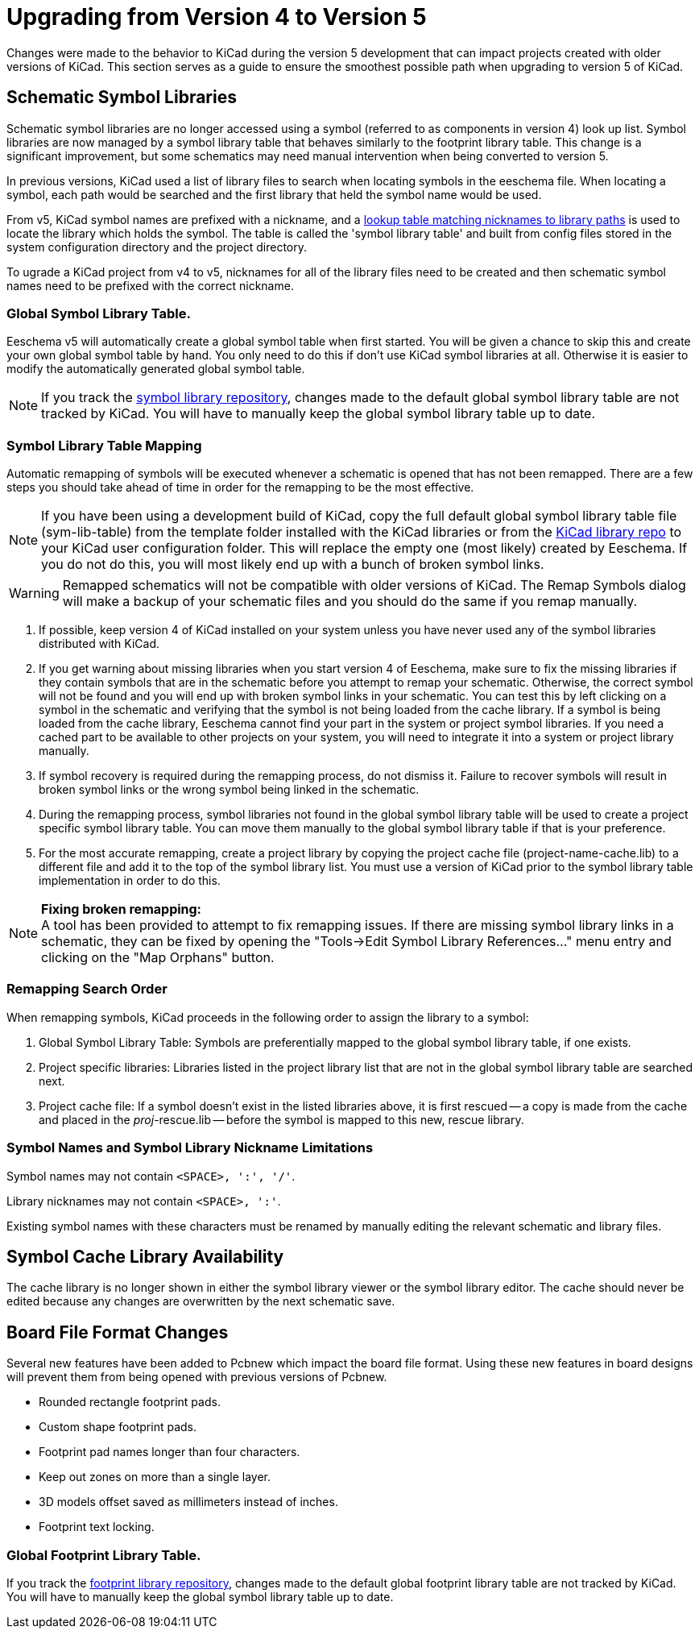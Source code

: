 ifdef::env-github[]
:status:
:outfilesuffix: .adoc
:!toc-title:
:caution-caption: :fire:
:important-caption: :exclamation:
:note-caption: :paperclip:
:tip-caption: :bulb:
:warning-caption: :warning:
endif::[]

ifndef::env-github[]
:icons: fonts
:iconsdir: /img/icons/
endif::[]

= Upgrading from Version 4 to Version 5

Changes were made to the behavior to KiCad during the version 5
development that can impact projects created with older versions
of KiCad.  This section serves as a guide to ensure the smoothest
possible path when upgrading to version 5 of KiCad.

== Schematic Symbol Libraries

Schematic symbol libraries are no longer accessed using a symbol
(referred to as components in version 4) look up list.  Symbol
libraries are now managed by a symbol library table that behaves
similarly to the footprint library table.  This change is a significant
improvement, but some schematics may need manual intervention when being
converted to version 5.

In previous versions, KiCad used a list of library files to search when
locating symbols in the eeschema file. When locating a symbol, each path
would be searched and the first library that held the symbol name
would be used.

From v5, KiCad symbol names are prefixed with a nickname, and a
link:../eeschema/eeschema_symbol_library_table.adoc[lookup table matching
nicknames to library paths] is used to locate the library which holds the
symbol. The table is called the 'symbol library table' and built from config
files stored in the system configuration directory and the project directory.

To ugrade a KiCad project from v4 to v5, nicknames for all of the library
files need to be created and then schematic symbol names need to be prefixed
with the correct nickname.


=== Global Symbol Library Table.
Eeschema v5 will automatically create a global symbol table when
first started. You will be given a chance to skip this and create
your own global symbol table by hand. You only need to do this if
don't use KiCad symbol libraries at all. Otherwise it is easier to
modify the automatically generated global symbol table.

[NOTE]
If you track the
https://github.com/KiCad/kicad-symbols[symbol library repository],
changes made to the default global symbol library table are not
tracked by KiCad.  You will have to manually keep the global symbol
library table up to date.

=== Symbol Library Table Mapping

Automatic remapping of symbols will be executed whenever a
schematic is opened that has not been remapped.
There are a few steps you should take ahead of time in order for the
remapping to be the most effective.

[NOTE]
If you have been using a development build of KiCad, copy the full
default global symbol library table file (sym-lib-table) from the
template folder installed with the KiCad libraries or from the
https://github.com/KiCad/kicad-library/blob/master/template/sym-lib-table[KiCad library repo]
to your KiCad user configuration folder.  This will replace the
empty one (most likely) created by Eeschema.  If you do not do
this, you will most likely end up with a bunch of broken symbol
links.

[WARNING]
Remapped schematics will not be compatible with older versions of
KiCad.  The Remap Symbols dialog will make a backup of your schematic
files and you should do the same if you remap manually. +

1. If possible, keep version 4 of KiCad installed on your system unless
   you have never used any of the symbol libraries distributed with KiCad.

2. If you get warning about missing libraries when you start version 4
   of Eeschema, make sure to fix the missing libraries if they contain
   symbols that are in the schematic before you attempt to remap your
   schematic.  Otherwise, the correct symbol will not be found and you
   will end up with broken symbol links in your schematic.  You can test
   this by left clicking on a symbol in the schematic and verifying
   that the symbol is not being loaded from the cache library.  If a
   symbol is being loaded from the cache library, Eeschema cannot find
   your part in the system or project symbol libraries. If you need a
   cached part to be available to other projects on your system, you will
   need to integrate it into a system or project library manually.

3. If symbol recovery is required during the remapping process, do not
   dismiss it.  Failure to recover symbols will result in broken symbol
   links or the wrong symbol being linked in the schematic.

4. During the remapping process, symbol libraries not found in the global
   symbol library table will be used to create a project specific symbol
   library table.  You can move them manually to the global symbol
   library table if that is your preference.

5. For the most accurate remapping, create a project library by copying
   the project cache file (project-name-cache.lib) to a different file
   and add it to the top of the symbol library list.  You must use a
   version of KiCad prior to the symbol library table implementation in
   order to do this.

[NOTE]
.** Fixing broken remapping: **
A tool has been provided to attempt to fix remapping issues.  If there
are missing symbol library links in a schematic, they can be fixed by
opening the "Tools->Edit Symbol Library References..." menu entry and
clicking on the "Map Orphans" button.

=== Remapping Search Order

When remapping symbols, KiCad proceeds in the following order to assign
the library to a symbol:

1. Global Symbol Library Table: Symbols are preferentially mapped to the global symbol
library table, if one exists.

2. Project specific libraries: Libraries listed in the project library list that are not
in the global symbol library table are searched next.

3. Project cache file:  If a symbol doesn't exist in the listed libraries above,
it is first rescued -- a copy is made from the cache and placed in the __proj__-rescue.lib --
before the symbol is mapped to this new, rescue library.

=== Symbol Names and Symbol Library Nickname Limitations

Symbol names may not contain `<SPACE>, ':', '/'`.

Library nicknames may not contain `<SPACE>, ':'`.

Existing symbol names with these characters must be renamed by manually editing the
relevant schematic and library files.

== Symbol Cache Library Availability

The cache library is no longer shown in either the symbol library viewer or
the symbol library editor.  The cache should never be edited because
any changes are overwritten by the next schematic save.

== Board File Format Changes

Several new features have been added to Pcbnew which impact the board file
format.  Using these new features in board designs will prevent them from
being opened with previous versions of Pcbnew.

- Rounded rectangle footprint pads.
- Custom shape footprint pads.
- Footprint pad names longer than four characters.
- Keep out zones on more than a single layer.
- 3D models offset saved as millimeters instead of inches.
- Footprint text locking.

=== Global Footprint Library Table.

If you track the
https://github.com/KiCad/kicad-footprints[footprint library repository],
changes made to the default global footprint library table are not tracked
by KiCad.  You will have to manually keep the global symbol library table
up to date.
